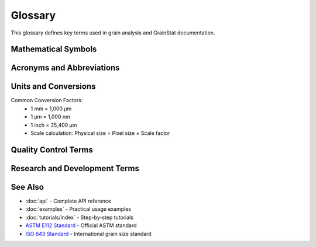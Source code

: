 Glossary
========

This glossary defines key terms used in grain analysis and GrainStat documentation.

.. glossary::
   :sorted:

   Aspect Ratio
      The ratio of the major axis length to the minor axis length of a grain. Values close to 1 indicate equiaxed grains, while higher values indicate elongated grains.

   ASTM E112
      American Society for Testing and Materials standard E112, which provides methods for determining the average grain size of metals. The standard defines the grain size number G.

   Binary Image
      An image containing only two pixel values (typically 0 and 1, or black and white), used to represent grain boundaries and grain regions after thresholding.

   CLAHE
      Contrast Limited Adaptive Histogram Equalization. An image processing technique that enhances local contrast while limiting noise amplification.

   Compactness
      A shape descriptor that measures how compact a grain is. Calculated as the square of the perimeter divided by the area. Lower values indicate more compact (circular) grains.

   Convexity
      The ratio of a grain's area to the area of its convex hull. Values close to 1 indicate convex grains, while lower values indicate grains with concave regions.

   Eccentricity
      A measure of how much a grain deviates from being circular. Values range from 0 (perfect circle) to 1 (line segment).

   ECD
      Equivalent Circular Diameter. The diameter of a circle that has the same area as the grain. Calculated as 2√(A/π) where A is the grain area.

   Equiaxed
      Describes grains that have approximately equal dimensions in all directions (roughly spherical in 3D or circular in 2D cross-sections).

   Euler Number
      A topological property that describes the connectivity of a shape. For grains, it indicates the number of holes or separate parts.

   Gaussian Filter
      A smoothing filter that reduces image noise by convolving the image with a Gaussian kernel. The sigma parameter controls the amount of smoothing.

   Grain
      A crystalline region in a material where the crystal lattice has a uniform orientation. Grains are separated by grain boundaries.

   Grain Boundary
      The interface between two grains with different crystallographic orientations. These appear as lines or curves in 2D microstructure images.

   Grain Size Number
      The ASTM grain size number G, calculated from the mean lineal intercept length. Higher numbers indicate smaller grains.

   Labeled Image
      An image where each grain is assigned a unique integer label (ID), allowing individual grain analysis.

   Major Axis
      The length of the longest line that can be drawn through a grain while staying within its boundaries.

   Mean Lineal Intercept
      The average length of line segments that intersect grains when a straight line is drawn across the microstructure.

   Microstructure
      The structure of a material as revealed by microscopy, typically showing features like grains, phases, and defects at the microscopic scale.

   Minor Axis
      The length of the shortest line that can be drawn through a grain while staying within its boundaries, perpendicular to the major axis.

   Morphological Operations
      Image processing operations that process images based on their shape and structure, including erosion, dilation, opening, and closing.

   Optical Microscopy
      Microscopy technique using visible light to image materials, typically after polishing and etching to reveal microstructural features.

   Orientation
      The angle of the major axis of a grain relative to a reference direction, typically measured in radians.

   Otsu Thresholding
      An automatic threshold selection method that finds the optimal threshold to separate foreground (grains) from background by minimizing intra-class variance.

   Perimeter
      The length of the boundary around a grain, measured in pixels or physical units.

   Phase
      A distinct region in a material with uniform crystal structure and composition, different from surrounding phases.

   Pixel
      The smallest unit of a digital image, representing a single point in the image with a specific intensity value.

   RegionProps
      A function in image analysis libraries that calculates various properties of labeled regions, such as area, perimeter, and shape descriptors.

   Recrystallization
      A process where new grains form and grow in a deformed material, typically resulting in smaller, equiaxed grains.

   Scale
      The conversion factor between pixels and physical units, typically expressed as micrometers per pixel (μm/px).

   SEM
      Scanning Electron Microscopy. A high-resolution imaging technique that uses an electron beam to create images of material surfaces.

   Segmentation
      The process of partitioning an image into meaningful regions, such as separating grains from grain boundaries.

   Shape Factor
      A measure of how circular a grain is, calculated as 4πA/P² where A is area and P is perimeter. Values close to 1 indicate circular grains.

   Solidity
      The ratio of a grain's area to the area of its convex hull. Values close to 1 indicate solid, convex grains.

   Thresholding
      The process of converting a grayscale image to a binary image by selecting a threshold value to separate features of interest.

   Watershed Segmentation
      A segmentation algorithm that treats the image as a topographic surface and finds watershed lines that separate different regions.

Mathematical Symbols
--------------------

.. glossary::
   :sorted:

   A
      Area of a grain (typically in μm²)

   AR
      Aspect Ratio (major axis / minor axis)

   C
      Compactness (P²/4πA)

   D
      Diameter (various types: ECD, Feret, etc.)

   ECD
      Equivalent Circular Diameter (2√(A/π))

   G
      ASTM grain size number

   L
      Mean lineal intercept length

   P
      Perimeter of a grain (typically in μm)

   SF
      Shape Factor (4πA/P²)

   a
      Major axis length

   b
      Minor axis length

   φ
      Shape factor (same as SF)

   σ
      Standard deviation or Gaussian sigma parameter

Acronyms and Abbreviations
--------------------------

.. glossary::
   :sorted:

   API
      Application Programming Interface

   ASTM
      American Society for Testing and Materials

   BMP
      Bitmap image format

   CLI
      Command Line Interface

   CSV
      Comma-Separated Values file format

   DPI
      Dots Per Inch (image resolution)

   EBSD
      Electron Backscatter Diffraction

   GUI
      Graphical User Interface

   HDF5
      Hierarchical Data Format version 5

   HTML
      HyperText Markup Language

   ISO
      International Organization for Standardization

   JPEG
      Joint Photographic Experts Group image format

   JSON
      JavaScript Object Notation

   MTEX
      MATLAB Toolbox for crystallographic texture analysis

   PDF
      Portable Document Format

   PNG
      Portable Network Graphics image format

   QC
      Quality Control

   RGB
      Red, Green, Blue color model

   ROI
      Region of Interest

   RTD
      Read the Docs

   SEM
      Scanning Electron Microscopy

   TIFF
      Tagged Image File Format

   XML
      eXtensible Markup Language

Units and Conversions
--------------------

.. glossary::
   :sorted:

   mm
      Millimeter (10⁻³ meters)

   μm
      Micrometer (10⁻⁶ meters)

   nm
      Nanometer (10⁻⁹ meters)

   px
      Pixel (picture element)

   μm/px
      Micrometers per pixel (scale factor)

   μm²
      Square micrometers (area unit)

Common Conversion Factors:
   - 1 mm = 1,000 μm
   - 1 μm = 1,000 nm
   - 1 inch = 25,400 μm
   - Scale calculation: Physical size = Pixel size × Scale factor

Quality Control Terms
--------------------

.. glossary::
   :sorted:

   Acceptance Criteria
      Predetermined standards that grain measurements must meet to be considered acceptable.

   Control Chart
      A statistical tool used to monitor grain size measurements over time to detect process variations.

   Process Capability
      A measure of how well a manufacturing process can produce grains within specified size limits.

   Specification Limits
      The acceptable range of grain sizes for a particular application or standard.

   Statistical Process Control
      The use of statistical methods to monitor and control grain size during manufacturing.

Research and Development Terms
------------------------------

.. glossary::
   :sorted:

   Annealing
      Heat treatment process that can cause grain growth and recrystallization.

   Cold Working
      Deformation of metals at room temperature, which can affect grain shape and size.

   Grain Growth
      The increase in average grain size, typically during heat treatment.

   Heat Treatment
      Controlled heating and cooling processes used to modify material properties, including grain structure.

   Phase Transformation
      Changes in crystal structure that can affect grain characteristics.

   Precipitation
      Formation of second-phase particles that can influence grain size and shape.

   Texture
      Preferred crystallographic orientation of grains in a polycrystalline material.

See Also
--------

- :doc:`api` - Complete API reference
- :doc:`examples` - Practical usage examples
- :doc:`tutorials/index` - Step-by-step tutorials
- `ASTM E112 Standard <https://www.astm.org/Standards/E112.htm>`_ - Official ASTM standard
- `ISO 643 Standard <https://www.iso.org/standard/75819.html>`_ - International grain size standard